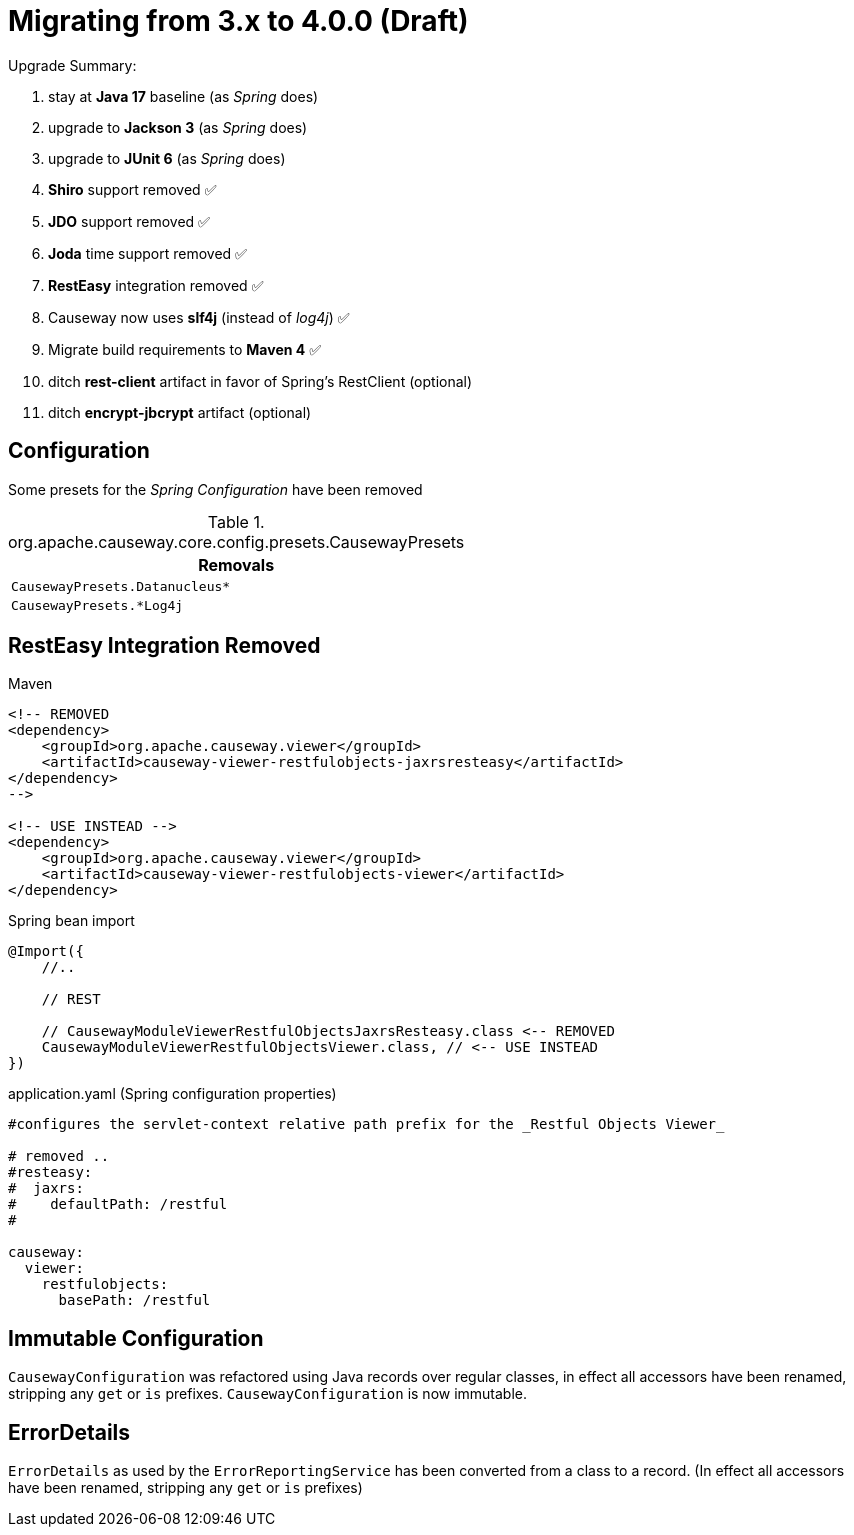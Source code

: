 = Migrating from 3.x to 4.0.0 (Draft)

:Notice: Licensed to the Apache Software Foundation (ASF) under one or more contributor license agreements. See the NOTICE file distributed with this work for additional information regarding copyright ownership. The ASF licenses this file to you under the Apache License, Version 2.0 (the "License"); you may not use this file except in compliance with the License. You may obtain a copy of the License at. http://www.apache.org/licenses/LICENSE-2.0 . Unless required by applicable law or agreed to in writing, software distributed under the License is distributed on an "AS IS" BASIS, WITHOUT WARRANTIES OR  CONDITIONS OF ANY KIND, either express or implied. See the License for the specific language governing permissions and limitations under the License.
:page-partial:

Upgrade Summary:

. stay at *Java 17* baseline (as _Spring_ does)
. upgrade to *Jackson 3* (as _Spring_ does) 
. upgrade to *JUnit 6* (as _Spring_ does)
. *Shiro* support removed ✅
. *JDO* support removed ✅
. *Joda* time support removed ✅
. *RestEasy* integration removed ✅ 
. Causeway now uses *slf4j* (instead of _log4j_) ✅
. Migrate build requirements to *Maven 4* ✅
. ditch *rest-client* artifact in favor of Spring's RestClient (optional)
. ditch *encrypt-jbcrypt* artifact (optional)

== Configuration

Some presets for the _Spring Configuration_ have been removed

[cols="m", options="header"]
.org.apache.causeway.core.config.presets.CausewayPresets
|===

| Removals

| CausewayPresets.Datanucleus*

| CausewayPresets.*Log4j

|===


== RestEasy Integration Removed

[source,xml]
.Maven
----
<!-- REMOVED 
<dependency>
    <groupId>org.apache.causeway.viewer</groupId>
    <artifactId>causeway-viewer-restfulobjects-jaxrsresteasy</artifactId>
</dependency> 
-->

<!-- USE INSTEAD -->
<dependency>
    <groupId>org.apache.causeway.viewer</groupId>
    <artifactId>causeway-viewer-restfulobjects-viewer</artifactId>
</dependency>
----

[source,java]
.Spring bean import
----
@Import({
    //..

    // REST
    
    // CausewayModuleViewerRestfulObjectsJaxrsResteasy.class <-- REMOVED
    CausewayModuleViewerRestfulObjectsViewer.class, // <-- USE INSTEAD
})
----

[source,yaml]
.application.yaml (Spring configuration properties)
----
#configures the servlet-context relative path prefix for the _Restful Objects Viewer_

# removed ..
#resteasy:
#  jaxrs:
#    defaultPath: /restful
#

causeway:
  viewer:
    restfulobjects:
      basePath: /restful
----

== Immutable Configuration

`CausewayConfiguration` was refactored using Java records over regular classes, 
in effect all accessors have been renamed, stripping any `get` or `is` prefixes. 
`CausewayConfiguration` is now immutable.

== ErrorDetails

`ErrorDetails` as used by the `ErrorReportingService` has been converted from a class to a record.
(In effect all accessors have been renamed, stripping any `get` or `is` prefixes)
